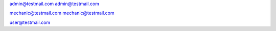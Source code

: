 admin@testmail.com
admin@testmail.com

mechanic@testmail.com
mechanic@testmail.com

user@testmail.com